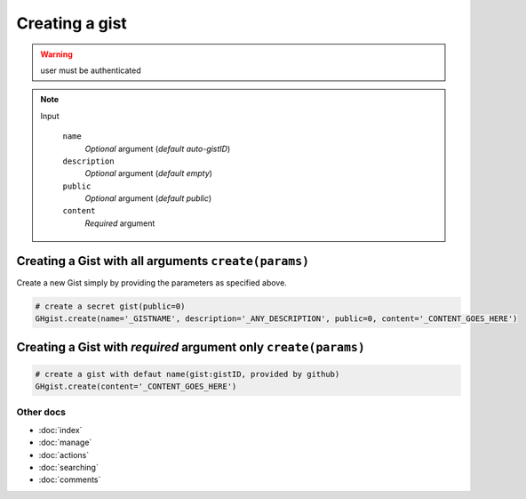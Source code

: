 Creating a gist
===============

.. warning::

	user must be authenticated 

.. note::

	Input

		``name``
		  *Optional* argument (*default auto-gistID*)
		``description``
		  *Optional* argument (*default empty*)
		``public``
		  *Optional* argument (*default public*)
		``content``
		  *Required* argument


Creating a Gist with all arguments ``create(params)``
-----------------------------------------------------

Create a new Gist simply by providing the parameters as specified above.

.. code-block:: python

	# create a secret gist(public=0)
	GHgist.create(name='_GISTNAME', description='_ANY_DESCRIPTION', public=0, content='_CONTENT_GOES_HERE')

Creating a Gist with *required* argument only ``create(params)``
----------------------------------------------------------------

.. code-block:: python
	
	# create a gist with defaut name(gist:gistID, provided by github)
	GHgist.create(content='_CONTENT_GOES_HERE')

Other docs
^^^^^^^^^^

* :doc:`index`
* :doc:`manage`
* :doc:`actions` 
* :doc:`searching`
* :doc:`comments`
